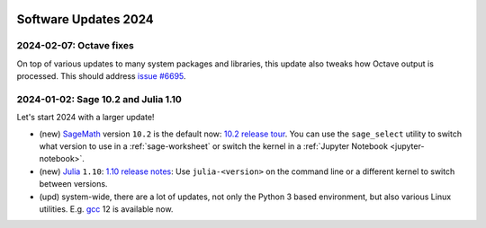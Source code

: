  .. _software-updates-2024:

Software Updates 2024
======================================


.. .. contents::
..      :local:
..      :depth: 1

.. highlight:: python

.. _update-2024-02-07:

2024-02-07: Octave fixes
--------------------------------------------

On top of various updates to many system packages and libraries,
this update also tweaks how Octave output is processed.
This should address `issue #6695 <https://github.com/sagemathinc/cocalc/issues/6695>`_.


.. _update-2024-01-02:

2024-01-02: Sage 10.2 and Julia 1.10
--------------------------------------------

Let's start 2024 with a larger update!

- (new) `SageMath`_ version ``10.2`` is the default now: `10.2 release tour <https://github.com/sagemath/sage/wiki/Sage-10.2-Release-Tour>`_. You can use the ``sage_select`` utility to switch what version to use in a :ref:`sage-worksheet` or switch the kernel in a :ref:`Jupyter Notebook <jupyter-notebook>`.
- (new) `Julia`_ ``1.10``: `1.10 release notes <https://docs.julialang.org/en/v1/NEWS/>`_: Use ``julia-<version>`` on the command line or a different kernel to switch between versions.
- (upd) system-wide, there are a lot of updates, not only the Python 3 based environment, but also various Linux utilities. E.g. `gcc`_ 12 is available now.








.. _GNU C Compiler: https://gcc.gnu.org/
.. _Sage: https://www.sagemath.org/
.. _numpyro: https://num.pyro.ai/
.. _admcycles: https://www.math.uni-bonn.de/people/schmitt/admcycles
.. _pypy: https://www.pypy.org/
.. _valgrind: https://valgrind.org/
.. _bioconductor: https://bioconductor.org/
.. _requests-cache: https://requests-cache.readthedocs.io/en/stable/
.. _xlrd: https://xlrd.readthedocs.io/en/latest/
.. _pandas: https://pandas.pydata.org/
.. _R 4.2: https://www.r-bloggers.com/2022/04/new-features-in-r-4-2-0/
.. _prophet: https://facebook.github.io/prophet/
.. _pyspice: https://pyspice.fabrice-salvaire.fr/pages/documentation.html
.. _timml: https://github.com/mbakker7/timml
.. _octave 7.1.0: https://www.gnu.org/software/octave/NEWS-7.html
.. _SageMath: https://www.sagemath.org/
.. _rust: https://www.rust-lang.org/
.. _node.js: https://nodejs.org/
.. _checkit: https://checkit.clontz.org/
.. _code-server: https://github.com/coder/code-server
.. _black: https://black.readthedocs.io/en/stable/
.. _papermill: https://papermill.readthedocs.io/en/latest/
.. _pyarrow: https://arrow.apache.org/docs/python/index.html
.. _gprofiler2: https://cran.r-project.org/package=gprofiler2
.. _holoviews: https://holoviews.org/
.. _ipywidgets: https://ipywidgets.readthedocs.io/en/stable/
.. _mapclassify: https://pysal.org/mapclassify/
.. _lsqfit: https://lsqfit.readthedocs.io/en/latest/overview.html
.. _gvar: https://gvar.readthedocs.io/en/latest/overview.html
.. _Pluto: https://github.com/fonsp/Pluto.jl
.. _msImpute: https://www.bioconductor.org/packages/release/bioc/html/msImpute.html
.. _ComplexUpset: https://cran.r-project.org/package=ComplexUpset
.. _Python: https://www.python.org
.. _DUNE: https://www.dune-project.org/
.. _OpenAI: https://openai.com/
.. _GerryChain:  https://gerrychain.readthedocs.io
.. _cirq: https://github.com/quantumlib/Cirq
.. _tequila: https://github.com/tequilahub/tequila
.. _Macaulay2: http://www2.macaulay2.com/Macaulay2/
.. _capytaine: https://github.com/capytaine/capytaine
.. _miniforge: https://github.com/conda-forge/miniforge
.. _Google Colab: https://colab.research.google.com/
.. _gcc: https://gcc.gnu.org/
.. _julia: https://julialang.org/
